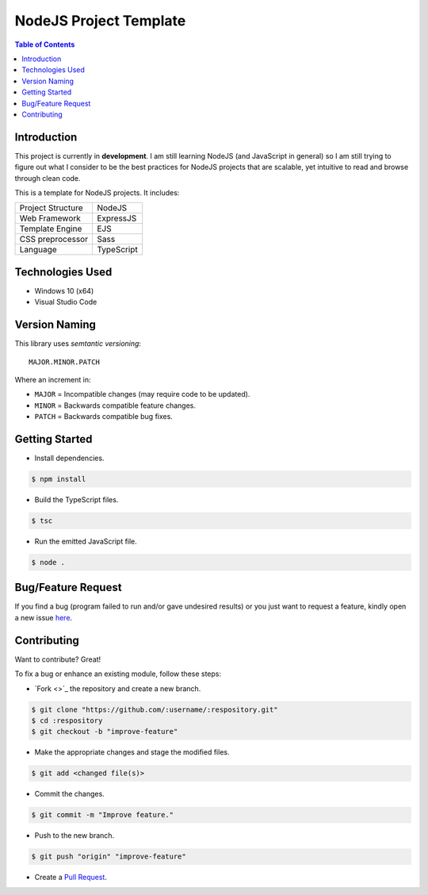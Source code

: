 NodeJS Project Template
========================

.. contents:: Table of Contents

Introduction
-------------

This project is currently in **development**. I am still learning
NodeJS (and JavaScript in general) so I am still trying to figure out
what I consider to be the best practices for NodeJS projects that are
scalable, yet intuitive to read and browse through clean code.

This is a template for NodeJS projects. It includes:

+-------------------+----------------+
| Project Structure | NodeJS         |
+-------------------+----------------+
| Web Framework     | ExpressJS      |
+-------------------+----------------+
| Template Engine   | EJS            |
+-------------------+----------------+
| CSS preprocessor  | Sass           |
+-------------------+----------------+
| Language          | TypeScript     |
+-------------------+----------------+


Technologies Used
------------------

- Windows 10 (x64)
- Visual Studio Code


Version Naming
---------------

This library uses *semtantic versioning*::

  MAJOR.MINOR.PATCH

Where an increment in:

- ``MAJOR`` = Incompatible changes (may require code to be updated).
- ``MINOR`` = Backwards compatible feature changes.
- ``PATCH`` = Backwards compatible bug fixes.


Getting Started
----------------

..
  #. Install `NodeJS <https://nodejs.org/en/download>`_.
  #. Install `TypeScript <https://www.typescriptlang.org/#download-links>`_.
  #. Install `Sass <https://sass-lang.com/install>`_.

- Install dependencies.

.. code:: console

  $ npm install

- Build the TypeScript files.

.. code:: console

  $ tsc

- Run the emitted JavaScript file.

.. code:: console

  $ node .


Bug/Feature Request
--------------------

If you find a bug (program failed to run and/or gave undesired results)
or you just want to request a feature, kindly open a new issue
`here <https://github.com/nicdgonzalez/Node-App-Template/issues>`_.


Contributing
-------------

Want to contribute? Great!

To fix a bug or enhance an existing module, follow these steps:

- `Fork <>`_ the repository and create a new branch.

.. code:: console

  $ git clone "https://github.com/:username/:respository.git"
  $ cd :respository
  $ git checkout -b "improve-feature"

- Make the appropriate changes and stage the modified files.

.. code:: console

  $ git add <changed file(s)>

- Commit the changes.

.. code:: console

  $ git commit -m "Improve feature."

- Push to the new branch.

.. code:: console

  $ git push "origin" "improve-feature"

- Create a `Pull Request <https://github.com/nicdgonzalez/Node-App-Template/pulls>`_.
